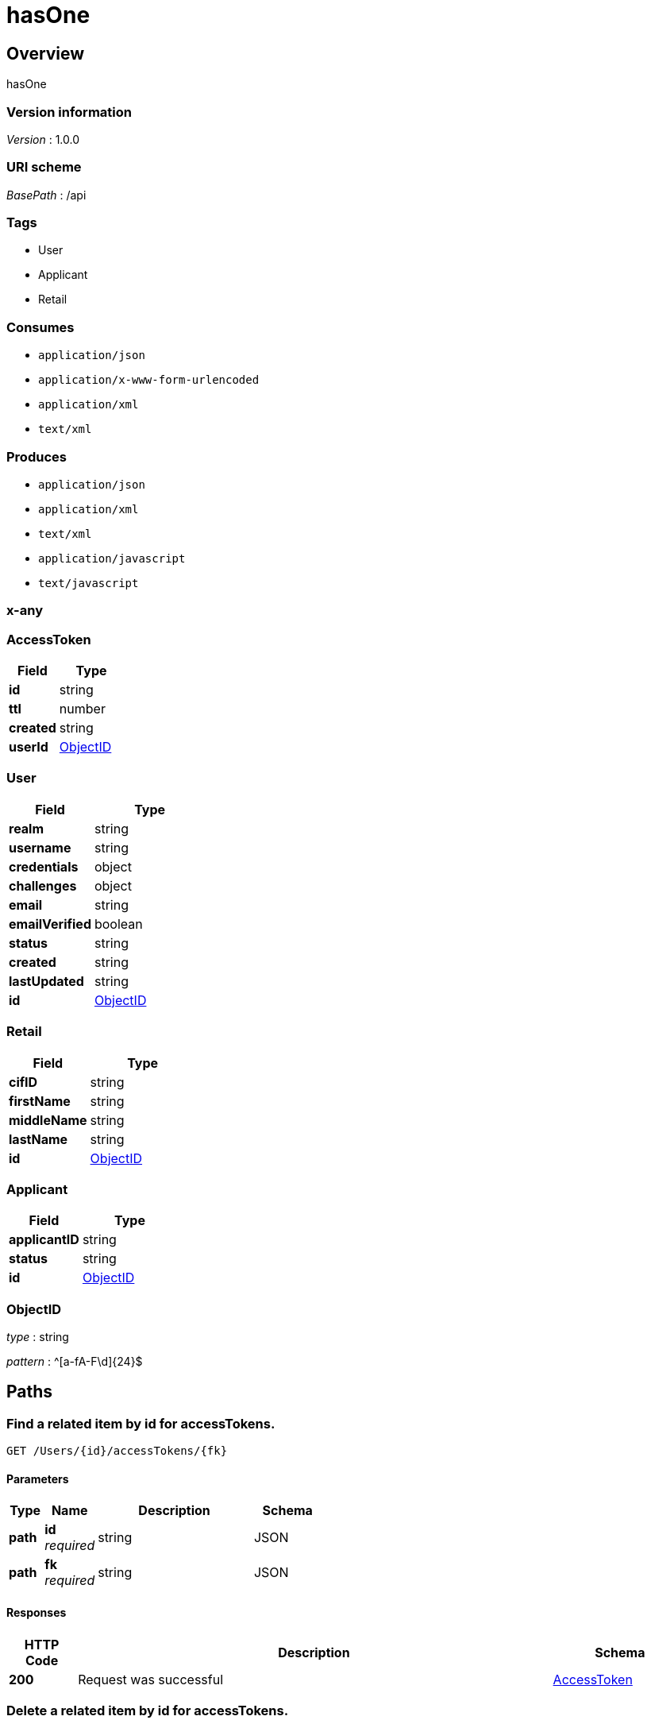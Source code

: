 = hasOne


[[_overview]]
== Overview
hasOne


=== Version information
[%hardbreaks]
__Version__ : 1.0.0


=== URI scheme
[%hardbreaks]
__BasePath__ : /api


=== Tags

 * User
 * Applicant
 * Retail

=== Consumes


 * `application/json`
 * `application/x-www-form-urlencoded`
 * `application/xml`
 * `text/xml`

=== Produces


 * `application/json`
 * `application/xml`
 * `text/xml`
 * `application/javascript`
 * `text/javascript`



[[_x-any]]
=== x-any

[[_AccessToken]]
=== AccessToken

[options="header", cols=".^3a,.^4a"]
|===
|Field|Type
|**id**|string
|**ttl**|number
|**created**|string
|**userId**|<<_ObjectID,ObjectID>>
|===
[[_User]]
=== User

[options="header", cols=".^3a,.^4a"]
|===
|Field|Type
|**realm**|string
|**username**|string
|**credentials**|object
|**challenges**|object
|**email**|string
|**emailVerified**|boolean
|**status**|string
|**created**|string
|**lastUpdated**|string
|**id**|<<_ObjectID,ObjectID>>
|===
[[_Retail]]
=== Retail

[options="header", cols=".^3a,.^4a"]
|===
|Field|Type
|**cifID**|string
|**firstName**|string
|**middleName**|string
|**lastName**|string
|**id**|<<_ObjectID,ObjectID>>
|===
[[_Applicant]]
=== Applicant

[options="header", cols=".^3a,.^4a"]
|===
|Field|Type
|**applicantID**|string
|**status**|string
|**id**|<<_ObjectID,ObjectID>>
|===
[[_ObjectID]]
=== ObjectID
__type__ : string

__pattern__ : ^[a-fA-F\d]{24}$


[[_paths]]
== Paths

[[_Userprototype__findById__accessTokens]]

=== Find a related item by id for accessTokens.
....
GET /Users/{id}/accessTokens/{fk}
....


==== Parameters

[options="header", cols=".^2a,.^3a,.^9a,.^4a"]
|===
|Type|Name|Description|Schema
|**path**|**id** +
__required__|string|JSON
|**path**|**fk** +
__required__|string|JSON
|===


==== Responses

[options="header", cols=".^2a,.^14a,.^4a"]
|===
|HTTP Code|Description|Schema
|**200**|Request was successful|&lt;&lt;_AccessToken,AccessToken&gt;&gt; 
|===




[[_Userprototype__destroyById__accessTokens]]

=== Delete a related item by id for accessTokens.
....
DELETE /Users/{id}/accessTokens/{fk}
....


==== Parameters

[options="header", cols=".^2a,.^3a,.^9a,.^4a"]
|===
|Type|Name|Description|Schema
|**path**|**id** +
__required__|string|JSON
|**path**|**fk** +
__required__|string|JSON
|===


==== Responses

[options="header", cols=".^2a,.^14a,.^4a"]
|===
|HTTP Code|Description|Schema
|**204**|Request was successful|
|===




[[_Userprototype__updateById__accessTokens]]

=== Update a related item by id for accessTokens.
....
PUT /Users/{id}/accessTokens/{fk}
....


==== Parameters

[options="header", cols=".^2a,.^3a,.^9a,.^4a"]
|===
|Type|Name|Description|Schema
|**path**|**id** +
__required__|string|JSON
|**path**|**fk** +
__required__|string|JSON
|**body**|**data** +
__optional__||<<_AccessToken,AccessToken>>
|===


==== Responses

[options="header", cols=".^2a,.^14a,.^4a"]
|===
|HTTP Code|Description|Schema
|**200**|Request was successful|&lt;&lt;_AccessToken,AccessToken&gt;&gt; 
|===




[[_Userprototype__get__accessTokens]]

=== Queries accessTokens of User.
....
GET /Users/{id}/accessTokens
....


==== Parameters

[options="header", cols=".^2a,.^3a,.^9a,.^4a"]
|===
|Type|Name|Description|Schema
|**path**|**id** +
__required__|string|JSON
|**query**|**filter** +
__optional__|string|JSON
|===


==== Responses

[options="header", cols=".^2a,.^14a,.^4a"]
|===
|HTTP Code|Description|Schema
|**200**|Request was successful|&lt;&lt;_AccessToken,AccessToken&gt;&gt; array
|===




[[_Userprototype__create__accessTokens]]

=== Creates a new instance in accessTokens of this model.
....
POST /Users/{id}/accessTokens
....


==== Parameters

[options="header", cols=".^2a,.^3a,.^9a,.^4a"]
|===
|Type|Name|Description|Schema
|**path**|**id** +
__required__|string|JSON
|**body**|**data** +
__optional__||<<_AccessToken,AccessToken>>
|===


==== Responses

[options="header", cols=".^2a,.^14a,.^4a"]
|===
|HTTP Code|Description|Schema
|**200**|Request was successful|&lt;&lt;_AccessToken,AccessToken&gt;&gt; 
|===




[[_Userprototype__delete__accessTokens]]

=== Deletes all accessTokens of this model.
....
DELETE /Users/{id}/accessTokens
....


==== Parameters

[options="header", cols=".^2a,.^3a,.^9a,.^4a"]
|===
|Type|Name|Description|Schema
|**path**|**id** +
__required__|string|JSON
|===


==== Responses

[options="header", cols=".^2a,.^14a,.^4a"]
|===
|HTTP Code|Description|Schema
|**204**|Request was successful|
|===




[[_Userprototype__count__accessTokens]]

=== Counts accessTokens of User.
....
GET /Users/{id}/accessTokens/count
....


==== Parameters

[options="header", cols=".^2a,.^3a,.^9a,.^4a"]
|===
|Type|Name|Description|Schema
|**path**|**id** +
__required__|string|JSON
|**query**|**where** +
__optional__|string|JSON
|===


==== Responses

[options="header", cols=".^2a,.^14a,.^4a"]
|===
|HTTP Code|Description|Schema
|**200**|Request was successful|object
|===




[[_Usercreate]]

=== Create a new instance of the model and persist it into the data source.
....
POST /Users
....


==== Parameters

[options="header", cols=".^2a,.^3a,.^9a,.^4a"]
|===
|Type|Name|Description|Schema
|**body**|**data** +
__optional__|Model instance data|<<_User,User>>
|===


==== Responses

[options="header", cols=".^2a,.^14a,.^4a"]
|===
|HTTP Code|Description|Schema
|**200**|Request was successful|&lt;&lt;_User,User&gt;&gt; 
|===




[[_Userupsert__put_Users]]

=== Patch an existing model instance or insert a new one into the data source.
....
PUT /Users
....


==== Parameters

[options="header", cols=".^2a,.^3a,.^9a,.^4a"]
|===
|Type|Name|Description|Schema
|**body**|**data** +
__optional__|Model instance data|<<_User,User>>
|===


==== Responses

[options="header", cols=".^2a,.^14a,.^4a"]
|===
|HTTP Code|Description|Schema
|**200**|Request was successful|&lt;&lt;_User,User&gt;&gt; 
|===




[[_Userupsert__patch_Users]]

=== Patch an existing model instance or insert a new one into the data source.
....
PATCH /Users
....


==== Parameters

[options="header", cols=".^2a,.^3a,.^9a,.^4a"]
|===
|Type|Name|Description|Schema
|**body**|**data** +
__optional__|Model instance data|<<_User,User>>
|===


==== Responses

[options="header", cols=".^2a,.^14a,.^4a"]
|===
|HTTP Code|Description|Schema
|**200**|Request was successful|&lt;&lt;_User,User&gt;&gt; 
|===




[[_Userfind]]

=== Find all instances of the model matched by filter from the data source.
....
GET /Users
....


==== Parameters

[options="header", cols=".^2a,.^3a,.^9a,.^4a"]
|===
|Type|Name|Description|Schema
|**query**|**filter** +
__optional__|string|JSON
|===


==== Responses

[options="header", cols=".^2a,.^14a,.^4a"]
|===
|HTTP Code|Description|Schema
|**200**|Request was successful|&lt;&lt;_User,User&gt;&gt; array
|===




[[_UserreplaceOrCreate]]

=== Replace an existing model instance or insert a new one into the data source.
....
POST /Users/replaceOrCreate
....


==== Parameters

[options="header", cols=".^2a,.^3a,.^9a,.^4a"]
|===
|Type|Name|Description|Schema
|**body**|**data** +
__optional__|Model instance data|<<_User,User>>
|===


==== Responses

[options="header", cols=".^2a,.^14a,.^4a"]
|===
|HTTP Code|Description|Schema
|**200**|Request was successful|&lt;&lt;_User,User&gt;&gt; 
|===




[[_UserupsertWithWhere]]

=== Update an existing model instance or insert a new one into the data source based on the where criteria.
....
POST /Users/upsertWithWhere
....


==== Parameters

[options="header", cols=".^2a,.^3a,.^9a,.^4a"]
|===
|Type|Name|Description|Schema
|**query**|**where** +
__optional__|string|JSON
|**body**|**data** +
__optional__|An object of model property name/value pairs|<<_User,User>>
|===


==== Responses

[options="header", cols=".^2a,.^14a,.^4a"]
|===
|HTTP Code|Description|Schema
|**200**|Request was successful|&lt;&lt;_User,User&gt;&gt; 
|===




[[_Userexists__get_Users_id_exists]]

=== Check whether a model instance exists in the data source.
....
GET /Users/{id}/exists
....


==== Parameters

[options="header", cols=".^2a,.^3a,.^9a,.^4a"]
|===
|Type|Name|Description|Schema
|**path**|**id** +
__required__|string|JSON
|===


==== Responses

[options="header", cols=".^2a,.^14a,.^4a"]
|===
|HTTP Code|Description|Schema
|**200**|Request was successful|object
|===




[[_Userexists__head_Users_id]]

=== Check whether a model instance exists in the data source.
....
HEAD /Users/{id}
....


==== Parameters

[options="header", cols=".^2a,.^3a,.^9a,.^4a"]
|===
|Type|Name|Description|Schema
|**path**|**id** +
__required__|string|JSON
|===


==== Responses

[options="header", cols=".^2a,.^14a,.^4a"]
|===
|HTTP Code|Description|Schema
|**200**|Request was successful|object
|===




[[_UserfindById]]

=== Find a model instance by {{id}} from the data source.
....
GET /Users/{id}
....


==== Parameters

[options="header", cols=".^2a,.^3a,.^9a,.^4a"]
|===
|Type|Name|Description|Schema
|**path**|**id** +
__required__|string|JSON
|**query**|**filter** +
__optional__|string|JSON
|===


==== Responses

[options="header", cols=".^2a,.^14a,.^4a"]
|===
|HTTP Code|Description|Schema
|**200**|Request was successful|&lt;&lt;_User,User&gt;&gt; 
|===




[[_UserdeleteById]]

=== Delete a model instance by {{id}} from the data source.
....
DELETE /Users/{id}
....


==== Parameters

[options="header", cols=".^2a,.^3a,.^9a,.^4a"]
|===
|Type|Name|Description|Schema
|**path**|**id** +
__required__|string|JSON
|===


==== Responses

[options="header", cols=".^2a,.^14a,.^4a"]
|===
|HTTP Code|Description|Schema
|**200**|Request was successful|object
|===




[[_UserprototypeupdateAttributes__put_Users_id]]

=== Patch attributes for a model instance and persist it into the data source.
....
PUT /Users/{id}
....


==== Parameters

[options="header", cols=".^2a,.^3a,.^9a,.^4a"]
|===
|Type|Name|Description|Schema
|**path**|**id** +
__required__|string|JSON
|**body**|**data** +
__optional__|An object of model property name/value pairs|<<_User,User>>
|===


==== Responses

[options="header", cols=".^2a,.^14a,.^4a"]
|===
|HTTP Code|Description|Schema
|**200**|Request was successful|&lt;&lt;_User,User&gt;&gt; 
|===




[[_UserprototypeupdateAttributes__patch_Users_id]]

=== Patch attributes for a model instance and persist it into the data source.
....
PATCH /Users/{id}
....


==== Parameters

[options="header", cols=".^2a,.^3a,.^9a,.^4a"]
|===
|Type|Name|Description|Schema
|**path**|**id** +
__required__|string|JSON
|**body**|**data** +
__optional__|An object of model property name/value pairs|<<_User,User>>
|===


==== Responses

[options="header", cols=".^2a,.^14a,.^4a"]
|===
|HTTP Code|Description|Schema
|**200**|Request was successful|&lt;&lt;_User,User&gt;&gt; 
|===




[[_UserreplaceById]]

=== Replace attributes for a model instance and persist it into the data source.
....
POST /Users/{id}/replace
....


==== Parameters

[options="header", cols=".^2a,.^3a,.^9a,.^4a"]
|===
|Type|Name|Description|Schema
|**path**|**id** +
__required__|string|JSON
|**body**|**data** +
__optional__|Model instance data|<<_User,User>>
|===


==== Responses

[options="header", cols=".^2a,.^14a,.^4a"]
|===
|HTTP Code|Description|Schema
|**200**|Request was successful|&lt;&lt;_User,User&gt;&gt; 
|===




[[_UserfindOne]]

=== Find first instance of the model matched by filter from the data source.
....
GET /Users/findOne
....


==== Parameters

[options="header", cols=".^2a,.^3a,.^9a,.^4a"]
|===
|Type|Name|Description|Schema
|**query**|**filter** +
__optional__|string|JSON
|===


==== Responses

[options="header", cols=".^2a,.^14a,.^4a"]
|===
|HTTP Code|Description|Schema
|**200**|Request was successful|&lt;&lt;_User,User&gt;&gt; 
|===




[[_UserupdateAll]]

=== Update instances of the model matched by {{where}} from the data source.
....
POST /Users/update
....


==== Parameters

[options="header", cols=".^2a,.^3a,.^9a,.^4a"]
|===
|Type|Name|Description|Schema
|**query**|**where** +
__optional__|string|JSON
|**body**|**data** +
__optional__|An object of model property name/value pairs|<<_User,User>>
|===


==== Responses

[options="header", cols=".^2a,.^14a,.^4a"]
|===
|HTTP Code|Description|Schema
|**200**|Request was successful|object
|===




[[_Usercount]]

=== Count instances of the model matched by where from the data source.
....
GET /Users/count
....


==== Parameters

[options="header", cols=".^2a,.^3a,.^9a,.^4a"]
|===
|Type|Name|Description|Schema
|**query**|**where** +
__optional__|string|JSON
|===


==== Responses

[options="header", cols=".^2a,.^14a,.^4a"]
|===
|HTTP Code|Description|Schema
|**200**|Request was successful|object
|===




[[_UsercreateChangeStream__post_Users_change-stream]]

=== Create a change stream.
....
POST /Users/change-stream
....


==== Parameters

[options="header", cols=".^2a,.^3a,.^9a,.^4a"]
|===
|Type|Name|Description|Schema
|**formData**|**options** +
__optional__|string|JSON
|===


==== Responses

[options="header", cols=".^2a,.^14a,.^4a"]
|===
|HTTP Code|Description|Schema
|**200**|Request was successful|file
|===




[[_UsercreateChangeStream__get_Users_change-stream]]

=== Create a change stream.
....
GET /Users/change-stream
....


==== Parameters

[options="header", cols=".^2a,.^3a,.^9a,.^4a"]
|===
|Type|Name|Description|Schema
|**query**|**options** +
__optional__|string|JSON
|===


==== Responses

[options="header", cols=".^2a,.^14a,.^4a"]
|===
|HTTP Code|Description|Schema
|**200**|Request was successful|file
|===




[[_Userlogin]]

=== Login a user with username/email and password.
....
POST /Users/login
....


==== Parameters

[options="header", cols=".^2a,.^3a,.^9a,.^4a"]
|===
|Type|Name|Description|Schema
|**body**|**credentials** +
__required__||<<_,>>
|**query**|**include** +
__optional__|string|JSON
|===


==== Responses

[options="header", cols=".^2a,.^14a,.^4a"]
|===
|HTTP Code|Description|Schema
|**200**|Request was successful|object
|===




[[_Userlogout]]

=== Logout a user with access token.
....
POST /Users/logout
....


==== Parameters

[options="header", cols=".^2a,.^3a,.^9a,.^4a"]
|===
|Type|Name|Description|Schema
|===


==== Responses

[options="header", cols=".^2a,.^14a,.^4a"]
|===
|HTTP Code|Description|Schema
|**204**|Request was successful|
|===




[[_Userconfirm]]

=== Confirm a user registration with email verification token.
....
GET /Users/confirm
....


==== Parameters

[options="header", cols=".^2a,.^3a,.^9a,.^4a"]
|===
|Type|Name|Description|Schema
|**query**|**uid** +
__required__|string|<<_,>>
|**query**|**token** +
__required__|string|<<_,>>
|**query**|**redirect** +
__optional__|string|<<_,>>
|===


==== Responses

[options="header", cols=".^2a,.^14a,.^4a"]
|===
|HTTP Code|Description|Schema
|**204**|Request was successful|
|===




[[_UserresetPassword]]

=== Reset password for a user with email.
....
POST /Users/reset
....


==== Parameters

[options="header", cols=".^2a,.^3a,.^9a,.^4a"]
|===
|Type|Name|Description|Schema
|**body**|**options** +
__required__||<<_,>>
|===


==== Responses

[options="header", cols=".^2a,.^14a,.^4a"]
|===
|HTTP Code|Description|Schema
|**204**|Request was successful|
|===




[[_Applicantprototype__get__retail]]

=== Fetches hasOne relation retail.
....
GET /Applicants/{id}/retail
....


==== Parameters

[options="header", cols=".^2a,.^3a,.^9a,.^4a"]
|===
|Type|Name|Description|Schema
|**path**|**id** +
__required__|string|JSON
|**query**|**refresh** +
__optional__|boolean|<<_,>>
|===


==== Responses

[options="header", cols=".^2a,.^14a,.^4a"]
|===
|HTTP Code|Description|Schema
|**200**|Request was successful|&lt;&lt;_Retail,Retail&gt;&gt; 
|===




[[_Applicantprototype__create__retail]]

=== Creates a new instance in retail of this model.
....
POST /Applicants/{id}/retail
....


==== Parameters

[options="header", cols=".^2a,.^3a,.^9a,.^4a"]
|===
|Type|Name|Description|Schema
|**path**|**id** +
__required__|string|JSON
|**body**|**data** +
__optional__||<<_Retail,Retail>>
|===


==== Responses

[options="header", cols=".^2a,.^14a,.^4a"]
|===
|HTTP Code|Description|Schema
|**200**|Request was successful|&lt;&lt;_Retail,Retail&gt;&gt; 
|===




[[_Applicantprototype__update__retail]]

=== Update retail of this model.
....
PUT /Applicants/{id}/retail
....


==== Parameters

[options="header", cols=".^2a,.^3a,.^9a,.^4a"]
|===
|Type|Name|Description|Schema
|**path**|**id** +
__required__|string|JSON
|**body**|**data** +
__optional__||<<_Retail,Retail>>
|===


==== Responses

[options="header", cols=".^2a,.^14a,.^4a"]
|===
|HTTP Code|Description|Schema
|**200**|Request was successful|&lt;&lt;_Retail,Retail&gt;&gt; 
|===




[[_Applicantprototype__destroy__retail]]

=== Deletes retail of this model.
....
DELETE /Applicants/{id}/retail
....


==== Parameters

[options="header", cols=".^2a,.^3a,.^9a,.^4a"]
|===
|Type|Name|Description|Schema
|**path**|**id** +
__required__|string|JSON
|===


==== Responses

[options="header", cols=".^2a,.^14a,.^4a"]
|===
|HTTP Code|Description|Schema
|**204**|Request was successful|
|===




[[_Applicantcreate]]

=== Create a new instance of the model and persist it into the data source.
....
POST /Applicants
....


==== Parameters

[options="header", cols=".^2a,.^3a,.^9a,.^4a"]
|===
|Type|Name|Description|Schema
|**body**|**data** +
__optional__|Model instance data|<<_Applicant,Applicant>>
|===


==== Responses

[options="header", cols=".^2a,.^14a,.^4a"]
|===
|HTTP Code|Description|Schema
|**200**|Request was successful|&lt;&lt;_Applicant,Applicant&gt;&gt; 
|===




[[_Applicantupsert__put_Applicants]]

=== Patch an existing model instance or insert a new one into the data source.
....
PUT /Applicants
....


==== Parameters

[options="header", cols=".^2a,.^3a,.^9a,.^4a"]
|===
|Type|Name|Description|Schema
|**body**|**data** +
__optional__|Model instance data|<<_Applicant,Applicant>>
|===


==== Responses

[options="header", cols=".^2a,.^14a,.^4a"]
|===
|HTTP Code|Description|Schema
|**200**|Request was successful|&lt;&lt;_Applicant,Applicant&gt;&gt; 
|===




[[_Applicantupsert__patch_Applicants]]

=== Patch an existing model instance or insert a new one into the data source.
....
PATCH /Applicants
....


==== Parameters

[options="header", cols=".^2a,.^3a,.^9a,.^4a"]
|===
|Type|Name|Description|Schema
|**body**|**data** +
__optional__|Model instance data|<<_Applicant,Applicant>>
|===


==== Responses

[options="header", cols=".^2a,.^14a,.^4a"]
|===
|HTTP Code|Description|Schema
|**200**|Request was successful|&lt;&lt;_Applicant,Applicant&gt;&gt; 
|===




[[_Applicantfind]]

=== Find all instances of the model matched by filter from the data source.
....
GET /Applicants
....


==== Parameters

[options="header", cols=".^2a,.^3a,.^9a,.^4a"]
|===
|Type|Name|Description|Schema
|**query**|**filter** +
__optional__|string|JSON
|===


==== Responses

[options="header", cols=".^2a,.^14a,.^4a"]
|===
|HTTP Code|Description|Schema
|**200**|Request was successful|&lt;&lt;_Applicant,Applicant&gt;&gt; array
|===




[[_ApplicantreplaceOrCreate]]

=== Replace an existing model instance or insert a new one into the data source.
....
POST /Applicants/replaceOrCreate
....


==== Parameters

[options="header", cols=".^2a,.^3a,.^9a,.^4a"]
|===
|Type|Name|Description|Schema
|**body**|**data** +
__optional__|Model instance data|<<_Applicant,Applicant>>
|===


==== Responses

[options="header", cols=".^2a,.^14a,.^4a"]
|===
|HTTP Code|Description|Schema
|**200**|Request was successful|&lt;&lt;_Applicant,Applicant&gt;&gt; 
|===




[[_ApplicantupsertWithWhere]]

=== Update an existing model instance or insert a new one into the data source based on the where criteria.
....
POST /Applicants/upsertWithWhere
....


==== Parameters

[options="header", cols=".^2a,.^3a,.^9a,.^4a"]
|===
|Type|Name|Description|Schema
|**query**|**where** +
__optional__|string|JSON
|**body**|**data** +
__optional__|An object of model property name/value pairs|<<_Applicant,Applicant>>
|===


==== Responses

[options="header", cols=".^2a,.^14a,.^4a"]
|===
|HTTP Code|Description|Schema
|**200**|Request was successful|&lt;&lt;_Applicant,Applicant&gt;&gt; 
|===




[[_Applicantexists__get_Applicants_id_exists]]

=== Check whether a model instance exists in the data source.
....
GET /Applicants/{id}/exists
....


==== Parameters

[options="header", cols=".^2a,.^3a,.^9a,.^4a"]
|===
|Type|Name|Description|Schema
|**path**|**id** +
__required__|string|JSON
|===


==== Responses

[options="header", cols=".^2a,.^14a,.^4a"]
|===
|HTTP Code|Description|Schema
|**200**|Request was successful|object
|===




[[_Applicantexists__head_Applicants_id]]

=== Check whether a model instance exists in the data source.
....
HEAD /Applicants/{id}
....


==== Parameters

[options="header", cols=".^2a,.^3a,.^9a,.^4a"]
|===
|Type|Name|Description|Schema
|**path**|**id** +
__required__|string|JSON
|===


==== Responses

[options="header", cols=".^2a,.^14a,.^4a"]
|===
|HTTP Code|Description|Schema
|**200**|Request was successful|object
|===




[[_ApplicantfindById]]

=== Find a model instance by {{id}} from the data source.
....
GET /Applicants/{id}
....


==== Parameters

[options="header", cols=".^2a,.^3a,.^9a,.^4a"]
|===
|Type|Name|Description|Schema
|**path**|**id** +
__required__|string|JSON
|**query**|**filter** +
__optional__|string|JSON
|===


==== Responses

[options="header", cols=".^2a,.^14a,.^4a"]
|===
|HTTP Code|Description|Schema
|**200**|Request was successful|&lt;&lt;_Applicant,Applicant&gt;&gt; 
|===




[[_ApplicantdeleteById]]

=== Delete a model instance by {{id}} from the data source.
....
DELETE /Applicants/{id}
....


==== Parameters

[options="header", cols=".^2a,.^3a,.^9a,.^4a"]
|===
|Type|Name|Description|Schema
|**path**|**id** +
__required__|string|JSON
|===


==== Responses

[options="header", cols=".^2a,.^14a,.^4a"]
|===
|HTTP Code|Description|Schema
|**200**|Request was successful|object
|===




[[_ApplicantprototypeupdateAttributes__put_Applicants_id]]

=== Patch attributes for a model instance and persist it into the data source.
....
PUT /Applicants/{id}
....


==== Parameters

[options="header", cols=".^2a,.^3a,.^9a,.^4a"]
|===
|Type|Name|Description|Schema
|**path**|**id** +
__required__|string|JSON
|**body**|**data** +
__optional__|An object of model property name/value pairs|<<_Applicant,Applicant>>
|===


==== Responses

[options="header", cols=".^2a,.^14a,.^4a"]
|===
|HTTP Code|Description|Schema
|**200**|Request was successful|&lt;&lt;_Applicant,Applicant&gt;&gt; 
|===




[[_ApplicantprototypeupdateAttributes__patch_Applicants_id]]

=== Patch attributes for a model instance and persist it into the data source.
....
PATCH /Applicants/{id}
....


==== Parameters

[options="header", cols=".^2a,.^3a,.^9a,.^4a"]
|===
|Type|Name|Description|Schema
|**path**|**id** +
__required__|string|JSON
|**body**|**data** +
__optional__|An object of model property name/value pairs|<<_Applicant,Applicant>>
|===


==== Responses

[options="header", cols=".^2a,.^14a,.^4a"]
|===
|HTTP Code|Description|Schema
|**200**|Request was successful|&lt;&lt;_Applicant,Applicant&gt;&gt; 
|===




[[_ApplicantreplaceById]]

=== Replace attributes for a model instance and persist it into the data source.
....
POST /Applicants/{id}/replace
....


==== Parameters

[options="header", cols=".^2a,.^3a,.^9a,.^4a"]
|===
|Type|Name|Description|Schema
|**path**|**id** +
__required__|string|JSON
|**body**|**data** +
__optional__|Model instance data|<<_Applicant,Applicant>>
|===


==== Responses

[options="header", cols=".^2a,.^14a,.^4a"]
|===
|HTTP Code|Description|Schema
|**200**|Request was successful|&lt;&lt;_Applicant,Applicant&gt;&gt; 
|===




[[_ApplicantfindOne]]

=== Find first instance of the model matched by filter from the data source.
....
GET /Applicants/findOne
....


==== Parameters

[options="header", cols=".^2a,.^3a,.^9a,.^4a"]
|===
|Type|Name|Description|Schema
|**query**|**filter** +
__optional__|string|JSON
|===


==== Responses

[options="header", cols=".^2a,.^14a,.^4a"]
|===
|HTTP Code|Description|Schema
|**200**|Request was successful|&lt;&lt;_Applicant,Applicant&gt;&gt; 
|===




[[_ApplicantupdateAll]]

=== Update instances of the model matched by {{where}} from the data source.
....
POST /Applicants/update
....


==== Parameters

[options="header", cols=".^2a,.^3a,.^9a,.^4a"]
|===
|Type|Name|Description|Schema
|**query**|**where** +
__optional__|string|JSON
|**body**|**data** +
__optional__|An object of model property name/value pairs|<<_Applicant,Applicant>>
|===


==== Responses

[options="header", cols=".^2a,.^14a,.^4a"]
|===
|HTTP Code|Description|Schema
|**200**|Request was successful|object
|===




[[_Applicantcount]]

=== Count instances of the model matched by where from the data source.
....
GET /Applicants/count
....


==== Parameters

[options="header", cols=".^2a,.^3a,.^9a,.^4a"]
|===
|Type|Name|Description|Schema
|**query**|**where** +
__optional__|string|JSON
|===


==== Responses

[options="header", cols=".^2a,.^14a,.^4a"]
|===
|HTTP Code|Description|Schema
|**200**|Request was successful|object
|===




[[_ApplicantcreateChangeStream__post_Applicants_change-stream]]

=== Create a change stream.
....
POST /Applicants/change-stream
....


==== Parameters

[options="header", cols=".^2a,.^3a,.^9a,.^4a"]
|===
|Type|Name|Description|Schema
|**formData**|**options** +
__optional__|string|JSON
|===


==== Responses

[options="header", cols=".^2a,.^14a,.^4a"]
|===
|HTTP Code|Description|Schema
|**200**|Request was successful|file
|===




[[_ApplicantcreateChangeStream__get_Applicants_change-stream]]

=== Create a change stream.
....
GET /Applicants/change-stream
....


==== Parameters

[options="header", cols=".^2a,.^3a,.^9a,.^4a"]
|===
|Type|Name|Description|Schema
|**query**|**options** +
__optional__|string|JSON
|===


==== Responses

[options="header", cols=".^2a,.^14a,.^4a"]
|===
|HTTP Code|Description|Schema
|**200**|Request was successful|file
|===




[[_Retailcreate]]

=== Create a new instance of the model and persist it into the data source.
....
POST /Retails
....


==== Parameters

[options="header", cols=".^2a,.^3a,.^9a,.^4a"]
|===
|Type|Name|Description|Schema
|**body**|**data** +
__optional__|Model instance data|<<_Retail,Retail>>
|===


==== Responses

[options="header", cols=".^2a,.^14a,.^4a"]
|===
|HTTP Code|Description|Schema
|**200**|Request was successful|&lt;&lt;_Retail,Retail&gt;&gt; 
|===




[[_Retailupsert__put_Retails]]

=== Patch an existing model instance or insert a new one into the data source.
....
PUT /Retails
....


==== Parameters

[options="header", cols=".^2a,.^3a,.^9a,.^4a"]
|===
|Type|Name|Description|Schema
|**body**|**data** +
__optional__|Model instance data|<<_Retail,Retail>>
|===


==== Responses

[options="header", cols=".^2a,.^14a,.^4a"]
|===
|HTTP Code|Description|Schema
|**200**|Request was successful|&lt;&lt;_Retail,Retail&gt;&gt; 
|===




[[_Retailupsert__patch_Retails]]

=== Patch an existing model instance or insert a new one into the data source.
....
PATCH /Retails
....


==== Parameters

[options="header", cols=".^2a,.^3a,.^9a,.^4a"]
|===
|Type|Name|Description|Schema
|**body**|**data** +
__optional__|Model instance data|<<_Retail,Retail>>
|===


==== Responses

[options="header", cols=".^2a,.^14a,.^4a"]
|===
|HTTP Code|Description|Schema
|**200**|Request was successful|&lt;&lt;_Retail,Retail&gt;&gt; 
|===




[[_Retailfind]]

=== Find all instances of the model matched by filter from the data source.
....
GET /Retails
....


==== Parameters

[options="header", cols=".^2a,.^3a,.^9a,.^4a"]
|===
|Type|Name|Description|Schema
|**query**|**filter** +
__optional__|string|JSON
|===


==== Responses

[options="header", cols=".^2a,.^14a,.^4a"]
|===
|HTTP Code|Description|Schema
|**200**|Request was successful|&lt;&lt;_Retail,Retail&gt;&gt; array
|===




[[_RetailreplaceOrCreate]]

=== Replace an existing model instance or insert a new one into the data source.
....
POST /Retails/replaceOrCreate
....


==== Parameters

[options="header", cols=".^2a,.^3a,.^9a,.^4a"]
|===
|Type|Name|Description|Schema
|**body**|**data** +
__optional__|Model instance data|<<_Retail,Retail>>
|===


==== Responses

[options="header", cols=".^2a,.^14a,.^4a"]
|===
|HTTP Code|Description|Schema
|**200**|Request was successful|&lt;&lt;_Retail,Retail&gt;&gt; 
|===




[[_RetailupsertWithWhere]]

=== Update an existing model instance or insert a new one into the data source based on the where criteria.
....
POST /Retails/upsertWithWhere
....


==== Parameters

[options="header", cols=".^2a,.^3a,.^9a,.^4a"]
|===
|Type|Name|Description|Schema
|**query**|**where** +
__optional__|string|JSON
|**body**|**data** +
__optional__|An object of model property name/value pairs|<<_Retail,Retail>>
|===


==== Responses

[options="header", cols=".^2a,.^14a,.^4a"]
|===
|HTTP Code|Description|Schema
|**200**|Request was successful|&lt;&lt;_Retail,Retail&gt;&gt; 
|===




[[_Retailexists__get_Retails_id_exists]]

=== Check whether a model instance exists in the data source.
....
GET /Retails/{id}/exists
....


==== Parameters

[options="header", cols=".^2a,.^3a,.^9a,.^4a"]
|===
|Type|Name|Description|Schema
|**path**|**id** +
__required__|string|JSON
|===


==== Responses

[options="header", cols=".^2a,.^14a,.^4a"]
|===
|HTTP Code|Description|Schema
|**200**|Request was successful|object
|===




[[_Retailexists__head_Retails_id]]

=== Check whether a model instance exists in the data source.
....
HEAD /Retails/{id}
....


==== Parameters

[options="header", cols=".^2a,.^3a,.^9a,.^4a"]
|===
|Type|Name|Description|Schema
|**path**|**id** +
__required__|string|JSON
|===


==== Responses

[options="header", cols=".^2a,.^14a,.^4a"]
|===
|HTTP Code|Description|Schema
|**200**|Request was successful|object
|===




[[_RetailfindById]]

=== Find a model instance by {{id}} from the data source.
....
GET /Retails/{id}
....


==== Parameters

[options="header", cols=".^2a,.^3a,.^9a,.^4a"]
|===
|Type|Name|Description|Schema
|**path**|**id** +
__required__|string|JSON
|**query**|**filter** +
__optional__|string|JSON
|===


==== Responses

[options="header", cols=".^2a,.^14a,.^4a"]
|===
|HTTP Code|Description|Schema
|**200**|Request was successful|&lt;&lt;_Retail,Retail&gt;&gt; 
|===




[[_RetaildeleteById]]

=== Delete a model instance by {{id}} from the data source.
....
DELETE /Retails/{id}
....


==== Parameters

[options="header", cols=".^2a,.^3a,.^9a,.^4a"]
|===
|Type|Name|Description|Schema
|**path**|**id** +
__required__|string|JSON
|===


==== Responses

[options="header", cols=".^2a,.^14a,.^4a"]
|===
|HTTP Code|Description|Schema
|**200**|Request was successful|object
|===




[[_RetailprototypeupdateAttributes__put_Retails_id]]

=== Patch attributes for a model instance and persist it into the data source.
....
PUT /Retails/{id}
....


==== Parameters

[options="header", cols=".^2a,.^3a,.^9a,.^4a"]
|===
|Type|Name|Description|Schema
|**path**|**id** +
__required__|string|JSON
|**body**|**data** +
__optional__|An object of model property name/value pairs|<<_Retail,Retail>>
|===


==== Responses

[options="header", cols=".^2a,.^14a,.^4a"]
|===
|HTTP Code|Description|Schema
|**200**|Request was successful|&lt;&lt;_Retail,Retail&gt;&gt; 
|===




[[_RetailprototypeupdateAttributes__patch_Retails_id]]

=== Patch attributes for a model instance and persist it into the data source.
....
PATCH /Retails/{id}
....


==== Parameters

[options="header", cols=".^2a,.^3a,.^9a,.^4a"]
|===
|Type|Name|Description|Schema
|**path**|**id** +
__required__|string|JSON
|**body**|**data** +
__optional__|An object of model property name/value pairs|<<_Retail,Retail>>
|===


==== Responses

[options="header", cols=".^2a,.^14a,.^4a"]
|===
|HTTP Code|Description|Schema
|**200**|Request was successful|&lt;&lt;_Retail,Retail&gt;&gt; 
|===




[[_RetailreplaceById]]

=== Replace attributes for a model instance and persist it into the data source.
....
POST /Retails/{id}/replace
....


==== Parameters

[options="header", cols=".^2a,.^3a,.^9a,.^4a"]
|===
|Type|Name|Description|Schema
|**path**|**id** +
__required__|string|JSON
|**body**|**data** +
__optional__|Model instance data|<<_Retail,Retail>>
|===


==== Responses

[options="header", cols=".^2a,.^14a,.^4a"]
|===
|HTTP Code|Description|Schema
|**200**|Request was successful|&lt;&lt;_Retail,Retail&gt;&gt; 
|===




[[_RetailfindOne]]

=== Find first instance of the model matched by filter from the data source.
....
GET /Retails/findOne
....


==== Parameters

[options="header", cols=".^2a,.^3a,.^9a,.^4a"]
|===
|Type|Name|Description|Schema
|**query**|**filter** +
__optional__|string|JSON
|===


==== Responses

[options="header", cols=".^2a,.^14a,.^4a"]
|===
|HTTP Code|Description|Schema
|**200**|Request was successful|&lt;&lt;_Retail,Retail&gt;&gt; 
|===




[[_RetailupdateAll]]

=== Update instances of the model matched by {{where}} from the data source.
....
POST /Retails/update
....


==== Parameters

[options="header", cols=".^2a,.^3a,.^9a,.^4a"]
|===
|Type|Name|Description|Schema
|**query**|**where** +
__optional__|string|JSON
|**body**|**data** +
__optional__|An object of model property name/value pairs|<<_Retail,Retail>>
|===


==== Responses

[options="header", cols=".^2a,.^14a,.^4a"]
|===
|HTTP Code|Description|Schema
|**200**|Request was successful|object
|===




[[_Retailcount]]

=== Count instances of the model matched by where from the data source.
....
GET /Retails/count
....


==== Parameters

[options="header", cols=".^2a,.^3a,.^9a,.^4a"]
|===
|Type|Name|Description|Schema
|**query**|**where** +
__optional__|string|JSON
|===


==== Responses

[options="header", cols=".^2a,.^14a,.^4a"]
|===
|HTTP Code|Description|Schema
|**200**|Request was successful|object
|===




[[_RetailcreateChangeStream__post_Retails_change-stream]]

=== Create a change stream.
....
POST /Retails/change-stream
....


==== Parameters

[options="header", cols=".^2a,.^3a,.^9a,.^4a"]
|===
|Type|Name|Description|Schema
|**formData**|**options** +
__optional__|string|JSON
|===


==== Responses

[options="header", cols=".^2a,.^14a,.^4a"]
|===
|HTTP Code|Description|Schema
|**200**|Request was successful|file
|===




[[_RetailcreateChangeStream__get_Retails_change-stream]]

=== Create a change stream.
....
GET /Retails/change-stream
....


==== Parameters

[options="header", cols=".^2a,.^3a,.^9a,.^4a"]
|===
|Type|Name|Description|Schema
|**query**|**options** +
__optional__|string|JSON
|===


==== Responses

[options="header", cols=".^2a,.^14a,.^4a"]
|===
|HTTP Code|Description|Schema
|**200**|Request was successful|file
|===




